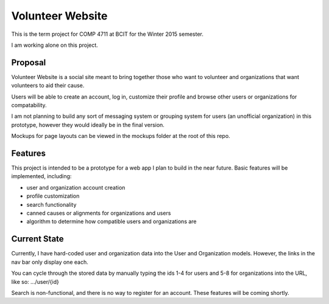 #############################
Volunteer Website
#############################

This is the term project for COMP 4711 at BCIT for the Winter 2015 semester.

I am working alone on this project.

**************
Proposal
**************

Volunteer Website is a social site meant to bring together those who want to volunteer and organizations that want volunteers to aid their cause.

Users will be able to create an account, log in, customize their profile and browse other users or organizations for compatability. 

I am not planning to build any sort of messaging system or grouping system for users (an unofficial organization) in this prototype, however they would ideally be in the final version.

Mockups for page layouts can be viewed in the mockups folder at the root of this repo.

**************
Features
**************

This project is intended to be a prototype for a web app I plan to build in the near future. Basic features will be implemented, including:

- user and organization account creation
- profile customization
- search functionality
- canned causes or alignments for organizations and users
- algorithm to determine how compatible users and organizations are

**************
Current State
**************

Currently, I have hard-coded user and organization data into the User and Organization models. However, the links in the nav bar only display one each.

You can cycle through the stored data by manually typing the ids 1-4 for users and 5-8 for organizations into the URL, like so: .../user/{id}

Search is non-functional, and there is no way to register for an account. These features will be coming shortly.